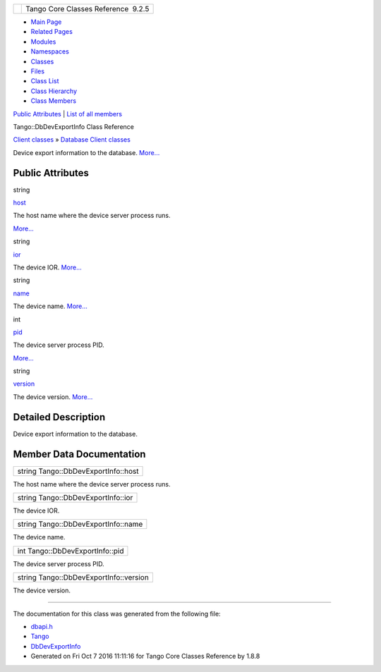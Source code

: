 +----------+---------------------------------------+
| |Logo|   | Tango Core Classes Reference  9.2.5   |
+----------+---------------------------------------+

-  `Main Page <../../index.html>`__
-  `Related Pages <../../pages.html>`__
-  `Modules <../../modules.html>`__
-  `Namespaces <../../namespaces.html>`__
-  `Classes <../../annotated.html>`__
-  `Files <../../files.html>`__

-  `Class List <../../annotated.html>`__
-  `Class Hierarchy <../../inherits.html>`__
-  `Class Members <../../functions.html>`__

`Public Attributes <#pub-attribs>`__ \| `List of all
members <../../d3/d91/classTango_1_1DbDevExportInfo-members.html>`__

Tango::DbDevExportInfo Class Reference

`Client classes <../../d1/d45/group__Client.html>`__ » `Database Client
classes <../../d3/d48/group__DBase.html>`__

Device export information to the database.
`More... <../../d6/d4b/classTango_1_1DbDevExportInfo.html#details>`__

Public Attributes
-----------------

string 

`host <../../d6/d4b/classTango_1_1DbDevExportInfo.html#a110e2c28f3921258f4bed17f2543e1ac>`__

 

| The host name where the device server process runs.
`More... <#a110e2c28f3921258f4bed17f2543e1ac>`__

 

string 

`ior <../../d6/d4b/classTango_1_1DbDevExportInfo.html#a4626c342371b6f0001ac684dc9d22ff5>`__

 

| The device IOR. `More... <#a4626c342371b6f0001ac684dc9d22ff5>`__

 

string 

`name <../../d6/d4b/classTango_1_1DbDevExportInfo.html#a24c85a993aeb2e914f7c2c37aa4b949f>`__

 

| The device name. `More... <#a24c85a993aeb2e914f7c2c37aa4b949f>`__

 

int 

`pid <../../d6/d4b/classTango_1_1DbDevExportInfo.html#a140ed6681067ad229263d7f63be0212e>`__

 

| The device server process PID.
`More... <#a140ed6681067ad229263d7f63be0212e>`__

 

string 

`version <../../d6/d4b/classTango_1_1DbDevExportInfo.html#af88428a398f79b1f0da9b05bb727f173>`__

 

| The device version. `More... <#af88428a398f79b1f0da9b05bb727f173>`__

 

Detailed Description
--------------------

Device export information to the database.

Member Data Documentation
-------------------------

+---------------------------------------+
| string Tango::DbDevExportInfo::host   |
+---------------------------------------+

The host name where the device server process runs.

+--------------------------------------+
| string Tango::DbDevExportInfo::ior   |
+--------------------------------------+

The device IOR.

+---------------------------------------+
| string Tango::DbDevExportInfo::name   |
+---------------------------------------+

The device name.

+-----------------------------------+
| int Tango::DbDevExportInfo::pid   |
+-----------------------------------+

The device server process PID.

+------------------------------------------+
| string Tango::DbDevExportInfo::version   |
+------------------------------------------+

The device version.

--------------

The documentation for this class was generated from the following file:

-  `dbapi.h <../../dc/df8/dbapi_8h_source.html>`__

-  `Tango <../../de/ddf/namespaceTango.html>`__
-  `DbDevExportInfo <../../d6/d4b/classTango_1_1DbDevExportInfo.html>`__
-  Generated on Fri Oct 7 2016 11:11:16 for Tango Core Classes Reference
   by |doxygen| 1.8.8

.. |Logo| image:: ../../logo.jpg
.. |doxygen| image:: ../../doxygen.png
   :target: http://www.doxygen.org/index.html
